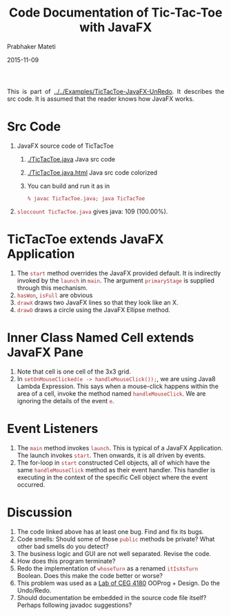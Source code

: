 # -*- mode: org -*-
#+date: 2015-11-09
#+TITLE: Code Documentation of Tic-Tac-Toe with JavaFX
#+AUTHOR: Prabhaker Mateti
#+DESCRIPTION: Mateti: OO Programming and Design 
#+HTML_LINK_HOME: ../../../Top/index.html
#+HTML_LINK_UP: ../
#+HTML_HEAD: <style> P {text-align: justify} code {color: brown;} @media screen {BODY {margin: 10%} }</style>
#+BIND: org-html-preamble-format (("en" ""))
#+BIND: org-html-postamble-format (("en" "<hr size=1>Copyright &copy; 2015 <a href=\"http://www.wright.edu/~pmateti\">www.wright.edu/~pmateti</a>"))
#+STARTUP:showeverything
#+OPTIONS: toc:nil

This is part of [[../../Examples/TicTacToe-JavaFX-UnRedo]].  It describes
the src code.  It is assumed that the reader knows how JavaFX works.

* Src Code

1. JavaFX source code of TicTacToe
   1. [[./TicTacToe.java]] Java src code 
   2. [[./TicTacToe.java.html]] Java src code colorized
   3. You can build and run it as in 
      : % javac TicTacToe.java; java TicTacToe
1. =sloccount TicTacToe.java= gives java: 109 (100.00%).

* TicTacToe extends JavaFX Application

1. The =start= method overrides the JavaFX provided default.  It is
   indirectly invoked by the =launch= in =main=.  The argument
   =primaryStage= is supplied through this mechanism.
1. =hasWon=, =isFull= are obvious
1. =drawX= draws two JavaFX lines so that they look like an X.
1. =drawO= draws a circle using the JavaFX Ellipse method.

* Inner Class Named Cell extends JavaFX Pane

1. Note that cell is one cell of the 3x3 grid.
1. In =setOnMouseClicked(e -> handleMouseClick());=, we are using
   Java8 Lambda Expression.  This says when a mouse-click happens
   within the area of a cell, invoke the method named
   =handleMouseClick=.  We are ignoring the details of the event =e=.

* Event Listeners

1. The =main= method invokes =launch=.  This is typical of a JavaFX
   Application.  The launch invokes =start=.  Then onwards, it is all
   driven by events.
1. The for-loop in =start= constructed Cell objects, all of which have the
   same =handleMouseClick= method as their event handler.  This
   handler is executing in the context of the specific Cell object
   where the event occurred.

* Discussion

1. The code linked above has at least one bug.  Find and fix its bugs.
1. Code smells:  Should some of those =public= methods be private?
   What other bad smells do you detect?
1. The business logic and GUI are not well separated. Revise the code.
1. How does this program terminate?
1. Redo the implementation of =whoseTurn= as a renamed =itIsXsTurn=
   Boolean. Does this make the code better or worse?
1. This problem was used as a [[http://cecs.wright.edu/~pmateti/Courses/4180/Labs/L4.html][Lab of CEG 4180]] OOProg + Design.  Do the
   Undo/Redo.
1. Should documentation be embedded in the source code file itself?
   Perhaps following javadoc suggestions?
